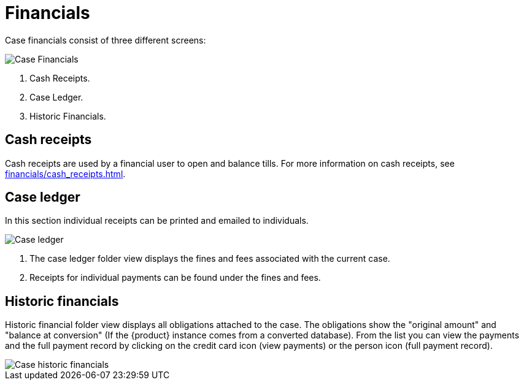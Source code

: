 // vim: tw=0 ai et ts=2 sw=2
= Financials

Case financials consist of three different screens:

image::cases/caseFinancials.png[Case Financials]

. Cash Receipts.
. Case Ledger.
. Historic Financials.


== Cash receipts

Cash receipts are used by a financial user to open and balance tills.
For more information on cash receipts, see xref:financials/cash_receipts.adoc[].


== Case ledger

In this section individual receipts can be printed and emailed to individuals.

image::cases/caseLedger.png[Case ledger]

. The case ledger folder view displays the fines and fees associated with the current case.

. Receipts for individual payments can be found under the fines and fees.


== Historic financials

Historic financial folder view displays all obligations attached to the case.
The obligations show the "original amount" and "balance at conversion" (If the {product} instance comes from a converted database).
From the list you can view the payments and the full payment record by clicking on the credit card icon (view payments) or the person icon (full payment record).

image::cases/caseHistoricFinancials.png[Case historic financials]

